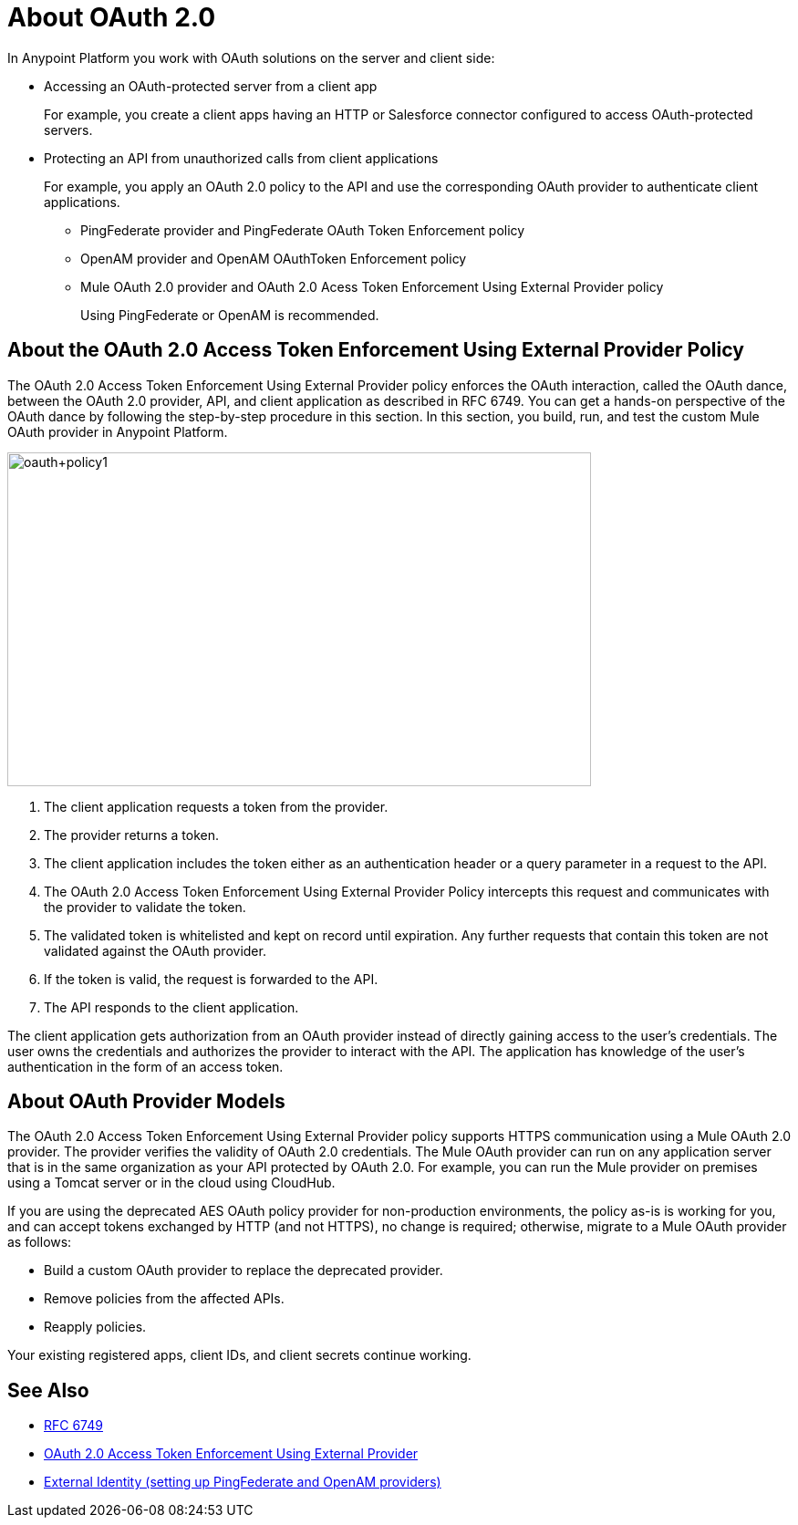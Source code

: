 = About OAuth 2.0
:meta-audience: Developer
:meta-job-phase: Implement
:meta-job:
:meta-exp-level: Expert
:meta-feature: oauth
:meta-keywords: oauth, oauth provider, authentication
:meta-synonym: 
:meta-product: API Manager, Studio, Mule
:meta-applies-to:

In Anypoint Platform you work with OAuth solutions on the server and client side:

* Accessing an OAuth-protected server from a client app
+
For example, you create a client apps having an HTTP or Salesforce connector configured to access OAuth-protected servers.
+
* Protecting an API from unauthorized calls from client applications
+
For example, you apply an OAuth 2.0 policy to the API and use the corresponding OAuth provider to authenticate client applications.
+
** PingFederate provider and PingFederate OAuth Token Enforcement policy
** OpenAM provider and OpenAM OAuthToken Enforcement policy
** Mule OAuth 2.0 provider and OAuth 2.0 Acess Token Enforcement Using External Provider policy
+
Using PingFederate or OpenAM is recommended.

// add OpenID Connect

== About the OAuth 2.0 Access Token Enforcement Using External Provider Policy 

The OAuth 2.0 Access Token Enforcement Using External Provider policy enforces the OAuth interaction, called the OAuth dance, between the OAuth 2.0 provider, API, and client application as described in RFC 6749. You can get a hands-on perspective of the OAuth dance by following the step-by-step procedure in this section. In this section, you build, run, and test the custom Mule OAuth provider in Anypoint Platform.

image::oauth+policy1.png[oauth+policy1,height=366,width=640]

. The client application requests a token from the provider.
. The provider returns a token.
. The client application includes the token either as an authentication header or a query parameter in a request to the API.
. The OAuth 2.0 Access Token Enforcement Using External Provider Policy intercepts this request and communicates with the provider to validate the token.
. The validated token is whitelisted and kept on record until expiration. Any further requests that contain this token are not validated against the OAuth provider.
. If the token is valid, the request is forwarded to the API.
. The API responds to the client application.

The client application gets authorization from an OAuth provider instead of directly gaining access to the user's credentials. The user owns the credentials and authorizes the provider to interact with the API. The application has knowledge of the user's authentication in the form of an access token.

== About OAuth Provider Models

The OAuth 2.0 Access Token Enforcement Using External Provider policy supports HTTPS communication using a Mule OAuth 2.0 provider. The provider verifies the validity of OAuth 2.0 credentials. The Mule OAuth provider can run on any application server that is in the same organization as your API protected by OAuth 2.0. For example, you can run the Mule provider on premises using a Tomcat server or in the cloud using CloudHub. 

If you are using the deprecated AES OAuth policy provider for non-production environments, the policy as-is is working for you, and can accept tokens exchanged by HTTP (and not HTTPS), no change is required; otherwise, migrate to a Mule OAuth provider as follows:

* Build a custom OAuth provider to replace the deprecated provider.
* Remove policies from the affected APIs.
* Reapply policies.

Your existing registered apps, client IDs, and client secrets continue working.

== See Also

* link:https://tools.ietf.org/html/rfc6749#section-4.1[RFC 6749]
* link:/api-manager/external-oauth-2.0-token-validation-policy[OAuth 2.0 Access Token Enforcement Using External Provider]
* link:/access-management/external-identity[External Identity (setting up PingFederate and OpenAM providers)]

